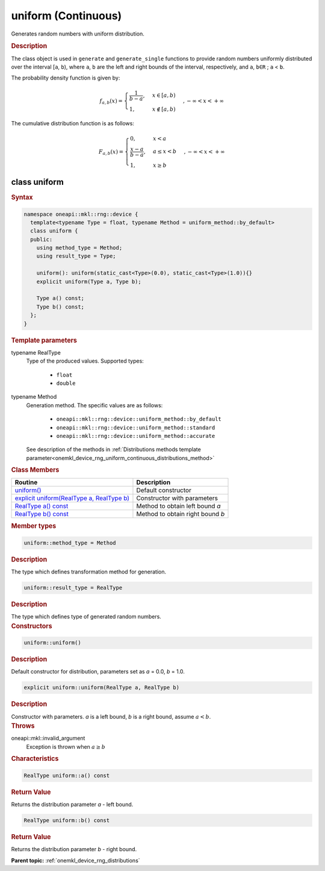 .. SPDX-FileCopyrightText: 2023 Intel Corporation
..
.. SPDX-License-Identifier: CC-BY-4.0

.. _onemkl_device_rng_uniform_continuous:

uniform (Continuous)
====================


Generates random numbers with uniform distribution.

.. rubric:: Description

The class object is used in ``generate`` and ``generate_single`` functions to provide random numbers uniformly 
distributed over the interval [``a``, ``b``), where ``a``, ``b`` are the left and right bounds of the interval, 
respectively, and ``a``, ``b∈R`` ; ``a`` < ``b``.


The probability density function is given by:

.. math::

   f_{a, b}(x) =
     \begin{cases}
       \frac{1}{b-a}, & x \in [a, b)\\
       1, & x \notin [a, b) \end{cases}, -\infty < x < +\infty

The cumulative distribution function is as follows:


.. math::

   F_{a, b}(x) =
   \begin{cases}
      0, & x < a \\
      \frac{x-a}{b-a}, & a \leq x < b \\
      1, & x \geq b
   \end{cases},
   -\infty < x < +\infty


class uniform
-------------

.. rubric:: Syntax

.. code-block:: cpp

   namespace oneapi::mkl::rng::device {
     template<typename Type = float, typename Method = uniform_method::by_default>
     class uniform {
     public:
       using method_type = Method;
       using result_type = Type;
  
       uniform(): uniform(static_cast<Type>(0.0), static_cast<Type>(1.0)){}
       explicit uniform(Type a, Type b);
  
       Type a() const;
       Type b() const;
     };
   }


.. container:: section

    .. rubric:: Template parameters

    .. container:: section

        typename RealType
            Type of the produced values. Supported types:

                * ``float``
                * ``double``

    .. container:: section

        typename Method
            Generation method. The specific values are as follows:

                * ``oneapi::mkl::rng::device::uniform_method::by_default``
                * ``oneapi::mkl::rng::device::uniform_method::standard``
                * ``oneapi::mkl::rng::device::uniform_method::accurate``

            See description of the methods in :ref:`Distributions methods template parameter<onemkl_device_rng_uniform_continuous_distributions_method>`


.. container:: section

    .. rubric:: Class Members

    .. list-table::
        :header-rows: 1

        * - Routine
          - Description
        * - `uniform()`_
          - Default constructor
        * - `explicit uniform(RealType a, RealType b)`_
          - Constructor with parameters
        * - `RealType a() const`_
          - Method to obtain left bound `a`
        * - `RealType b() const`_
          - Method to obtain right bound `b`

.. container:: section

    .. rubric:: Member types

    .. container:: section

        .. code-block:: cpp

            uniform::method_type = Method

        .. container:: section

            .. rubric:: Description

            The type which defines transformation method for generation.

    .. container:: section

        .. code-block:: cpp

            uniform::result_type = RealType

        .. container:: section

            .. rubric:: Description

            The type which defines type of generated random numbers.

.. container:: section

    .. rubric:: Constructors

    .. container:: section

        .. _`uniform()`:

        .. code-block:: cpp

            uniform::uniform()

        .. container:: section

            .. rubric:: Description

            Default constructor for distribution, parameters set as `a` = 0.0, `b` = 1.0.

    .. container:: section

        .. _`explicit uniform(RealType a, RealType b)`:

        .. code-block:: cpp

            explicit uniform::uniform(RealType a, RealType b)

        .. container:: section

            .. rubric:: Description

            Constructor with parameters. `a` is a left bound, `b` is a right bound, assume :math:`a < b`.

        .. container:: section

            .. rubric:: Throws

            oneapi::mkl::invalid_argument
                Exception is thrown when :math:`a \ge b`

.. container:: section

    .. rubric:: Characteristics

    .. container:: section

        .. _`RealType a() const`:

        .. code-block:: cpp

            RealType uniform::a() const

        .. container:: section

            .. rubric:: Return Value

            Returns the distribution parameter `a` - left bound.

    .. container:: section

        .. _`RealType b() const`:

        .. code-block:: cpp

            RealType uniform::b() const

        .. container:: section

            .. rubric:: Return Value

            Returns the distribution parameter `b` - right bound.

**Parent topic:** :ref:`onemkl_device_rng_distributions`
